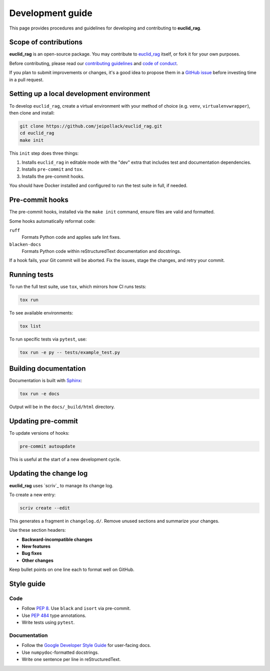 ##################
Development guide
##################

This page provides procedures and guidelines for developing and contributing to **euclid_rag**.

Scope of contributions
======================

**euclid_rag** is an open-source package. You may contribute to `euclid_rag <https://github.com/jeipollack/euclid_rag>`_ itself, or fork it for your own purposes.

Before contributing, please read our `contributing guidelines <https://github.com/jeipollack/euclid_rag/blob/main/CONTRIBUTING.md>`_ and `code of conduct <https://github.com/jeipollack/euclid_rag/blob/main/CODE_OF_CONDUCT.md>`_.

If you plan to submit improvements or changes, it's a good idea to propose them in a `GitHub issue`_ before investing time in a pull request.

.. _GitHub issue: https://github.com/jeipollack/euclid_rag/issues

.. _dev-environment:

Setting up a local development environment
==========================================

To develop ``euclid_rag``, create a virtual environment with your method of choice (e.g. ``venv``, ``virtualenvwrapper``), then clone and install:

.. code-block:: sh

   git clone https://github.com/jeipollack/euclid_rag.git
   cd euclid_rag
   make init

This ``init`` step does three things:

1. Installs ``euclid_rag`` in editable mode with the "dev" extra that includes test and documentation dependencies.
2. Installs ``pre-commit`` and ``tox``.
3. Installs the pre-commit hooks.

You should have Docker installed and configured to run the test suite in full, if needed.

.. _pre-commit-hooks:

Pre-commit hooks
================

The pre-commit hooks, installed via the ``make init`` command, ensure files are valid and formatted.

Some hooks automatically reformat code:

``ruff``
    Formats Python code and applies safe lint fixes.

``blacken-docs``
    Formats Python code within reStructuredText documentation and docstrings.

If a hook fails, your Git commit will be aborted. Fix the issues, stage the changes, and retry your commit.

.. _dev-run-tests:

Running tests
=============

To run the full test suite, use ``tox``, which mirrors how CI runs tests:

.. code-block:: sh

   tox run

To see available environments:

.. code-block:: sh

   tox list

To run specific tests via ``pytest``, use:

.. code-block:: sh

   tox run -e py -- tests/example_test.py

.. _dev-build-docs:

Building documentation
======================

Documentation is built with Sphinx_:

.. _Sphinx: https://www.sphinx-doc.org/en/master/

.. code-block:: sh

   tox run -e docs

Output will be in the ``docs/_build/html`` directory.

Updating pre-commit
===================

To update versions of hooks:

.. code-block:: sh

   pre-commit autoupdate

This is useful at the start of a new development cycle.

.. _dev-change-log:

Updating the change log
=======================

**euclid_rag** uses `scriv`_ to manage its change log.

To create a new entry:

.. code-block:: sh

   scriv create --edit

This generates a fragment in ``changelog.d/``. Remove unused sections and summarize your changes.

Use these section headers:

.. rst-class:: compact

- **Backward-incompatible changes**
- **New features**
- **Bug fixes**
- **Other changes**

Keep bullet points on one line each to format well on GitHub.

.. _style-guide:

Style guide
===========

Code
----

- Follow :pep:`8`. Use ``black`` and ``isort`` via pre-commit.
- Use :pep:`484` type annotations.
- Write tests using ``pytest``.

Documentation
-------------

- Follow the `Google Developer Style Guide`_ for user-facing docs.
- Use ``numpydoc``-formatted docstrings.
- Write one sentence per line in reStructuredText.

.. _Google Developer Style Guide: https://developers.google.com/style/
